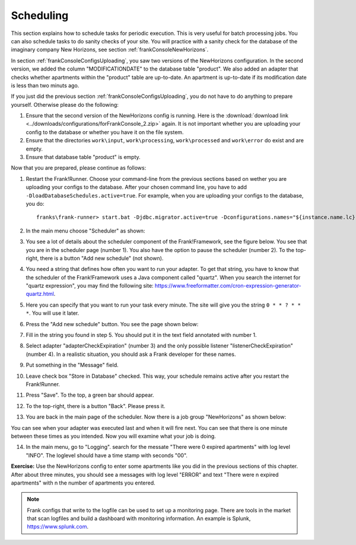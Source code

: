 .. _frankConsoleScheduling:

Scheduling
==========

.. highlight:: none

This section explains how to schedule tasks for periodic execution. This is very useful for batch processing jobs. You can also schedule tasks to do sanity checks of your site. You will practice with a sanity check for the database of the imaginary company New Horizons, see section :ref:`frankConsoleNewHorizons`.

In section :ref:`frankConsoleConfigsUploading`, you saw two versions of the NewHorizons configuration. In the second version, we added the column "MODIFICATIONDATE" to the database table "product". We also added an adapter that checks whether apartments within the "product" table are up-to-date. An apartment is up-to-date if its modification date is less than two minuts ago.

If you just did the previous section :ref:`frankConsoleConfigsUploading`, you do not have to do anything to prepare yourself. Otherwise please do the following:

#. Ensure that the second version of the NewHorizons config is running. Here is the :download:`download link <../downloads/configurations/forFrankConsole_2.zip>` again. It is not important whether you are uploading your config to the database or whether you have it on the file system.
#. Ensure that the directories ``work\input``, ``work\processing``, ``work\processed`` and ``work\error`` do exist and are empty.
#. Ensure that database table "product" is empty.

Now that you are prepared, please continue as follows:

#. Restart the Frank!Runner. Choose your command-line from the previous sections based on wether you are uploading your configs to the database. After your chosen command line, you have to add ``-DloadDatabaseSchedules.active=true``. For example, when you are uploading your configs to the database, you do: ::

     franks\frank-runner> start.bat -Djdbc.migrator.active=true -Dconfigurations.names="${instance.name.lc},NewHorizons" -Dconfigurations.NewHorizons.classLoaderType=DatabaseClassLoader -Dwork=work -DloadDatabaseSchedules.active=true

#. In the main menu choose "Scheduler" as shown:

   .. image:: mainMenuScheduler.jpg

#. You see a lot of details about the scheduler component of the Frank!Framework, see the figure below. You see that you are in the scheduler page (number 1). You also have the option to pause the scheduler (number 2). To the top-right, there is a button "Add new schedule" (not shown).

   .. image:: schedulingPauseButton.jpg

#. You need a string that defines how often you want to run your adapter. To get that string, you have to know that the scheduler of the Frank!Framework uses a Java component called "quartz". When you search the internet for "quartz expression", you may find the following site: https://www.freeformatter.com/cron-expression-generator-quartz.html.
#. Here you can specify that you want to run your task every minute. The site will give you the string ``0 * * ? * * *``. You will use it later.
#. Press the "Add new schedule" button. You see the page shown below:

   .. image:: schedulingUploadSchedule.jpg

#. Fill in the string you found in step 5. You should put it in the text field annotated with number 1.
#. Select adapter "adapterCheckExpiration" (number 3) and the only possible listener "listenerCheckExpiration" (number 4). In a realistic situation, you should ask a Frank developer for these names.
#. Put something in the "Message" field.
#. Leave check box "Store in Database" checked. This way, your schedule remains active after you restart the Frank!Runner.
#. Press "Save". To the top, a green bar should appear.
#. To the top-right, there is a button "Back". Please press it.
#. You are back in the main page of the scheduler. Now there is a job group "NewHorizons" as shown below:

   .. image:: schedulingJobGroupNewHorizons.jpg

You can see when your adapter was executed last and when it will fire next. You can see that there is one minute between these times as you intended. Now you will examine what your job is doing.

14. In the main menu, go to "Logging". search for the messate "There were 0 expired apartments" with log level "INFO". The loglevel should have a time stamp with seconds "00".

**Exercise:** Use the NewHorizons config to enter some apartments like you did in the previous sections of this chapter. After about three minutes, you should see a messages with log level "ERROR" and text "There were n expired apartments" with n the number of apartments you entered.

.. NOTE::

   Frank configs that write to the logfile can be used to set up a monitoring page. There are tools in the market that scan logfiles and build a dashboard with monitoring information. An example is Splunk, https://www.splunk.com.